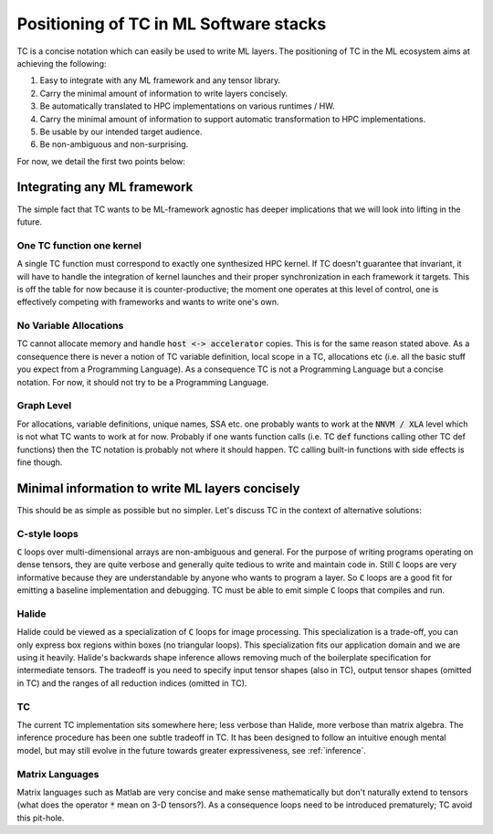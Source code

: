 Positioning of TC in ML Software stacks
=======================================

TC is a concise notation which can easily be used to write ML layers.
The positioning of TC in the ML ecosystem aims at achieving the following:

1. Easy to integrate with any ML framework and any tensor library.
2. Carry the minimal amount of information to write layers concisely.
3. Be automatically translated to HPC implementations on various runtimes / HW.
4. Carry the minimal amount of information to support automatic transformation to HPC implementations.
5. Be usable by our intended target audience.
6. Be non-ambiguous and non-surprising.

For now, we detail the first two points below:

Integrating any ML framework
----------------------------

The simple fact that TC wants to be ML-framework agnostic has deeper
implications that we will look into lifting in the future.

One TC function one kernel
^^^^^^^^^^^^^^^^^^^^^^^^^^

A single TC function must correspond to exactly one synthesized HPC
kernel. If TC doesn't guarantee that invariant, it will have to handle the
integration of kernel launches and their proper synchronization in each
framework it targets. This is off the table for now because it is
counter-productive; the moment one operates at this level of control, one is
effectively competing with frameworks and wants to write one's own.

No Variable Allocations
^^^^^^^^^^^^^^^^^^^^^^^

TC cannot allocate memory and handle :code:`host <-> accelerator` copies. This is
for the same reason stated above. As a consequence there is never a notion of TC variable definition, local
scope in a TC, allocations etc (i.e. all the basic stuff you expect from a
Programming Language). As a consequence TC is not a Programming Language but a concise
notation. For now, it should not try to be a Programming Language.

Graph Level
^^^^^^^^^^^

For allocations, variable definitions, unique names, SSA etc. one probably wants
to work at the :code:`NNVM / XLA` level which is not what TC wants to work at for now.
Probably if one wants function calls (i.e. TC :code:`def` functions calling other
TC def functions) then the TC notation is probably not where it should
happen. TC calling built-in functions with side effects is fine though.

Minimal information to write ML layers concisely
------------------------------------------------

This should be as simple as possible but no simpler. Let's discuss TC in the context of alternative solutions:

C-style loops
^^^^^^^^^^^^^

:code:`C` loops over multi-dimensional arrays are non-ambiguous and general.
For the purpose of writing programs operating on dense tensors, they are
quite verbose and generally quite tedious to write and maintain code in.
Still :code:`C` loops are very informative because they are understandable by anyone
who wants to program a layer. So :code:`C` loops are a good fit for emitting a
baseline implementation and debugging. TC must be able to emit simple :code:`C` loops
that compiles and run.

Halide
^^^^^^

Halide could be viewed as a specialization of :code:`C` loops for image
processing. This specialization is a trade-off, you can only express box
regions within boxes (no triangular loops). This specialization fits our
application domain and we are using it heavily. Halide's backwards shape
inference allows removing much of the boilerplate specification for
intermediate tensors. The tradeoff is you need to specify input tensor shapes
(also in TC), output tensor shapes (omitted in TC) and the ranges of all
reduction indices (omitted in TC).

TC
^^

The current TC implementation sits somewhere here; less verbose than Halide,
more verbose than matrix algebra. The inference procedure has been one subtle 
tradeoff in TC. It has been designed to follow an intuitive enough mental model,
but may still evolve in the future towards greater expressiveness, see :ref:`inference`.

Matrix Languages
^^^^^^^^^^^^^^^^
Matrix languages such as Matlab are very concise and make sense mathematically
but don't naturally extend to tensors (what does the operator :code:`*` mean on 3-D
tensors?). As a consequence loops need to be introduced prematurely; TC avoid
this pit-hole.

